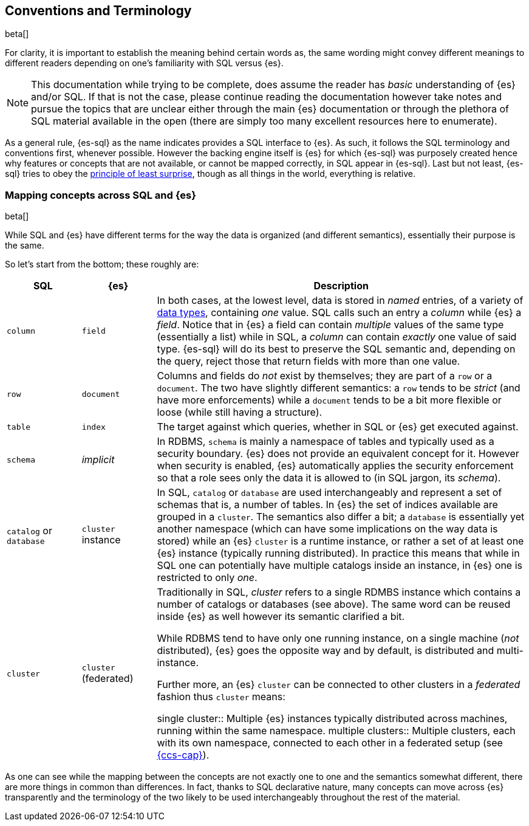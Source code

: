 [role="xpack"]
[testenv="basic"]
[[sql-concepts]]
== Conventions and Terminology

beta[]

For clarity, it is important to establish the meaning behind certain words as, the same wording might convey different meanings to different readers depending on one's familiarity with SQL versus {es}.

NOTE: This documentation while trying to be complete, does assume the reader has _basic_ understanding of {es} and/or SQL. If that is not the case, please continue reading the documentation however take notes and pursue the topics that are unclear either through the main {es} documentation or through the plethora of SQL material available in the open (there are simply too many excellent resources here to enumerate).

As a general rule, {es-sql} as the name indicates provides a SQL interface to {es}. As such, it follows the SQL terminology and conventions first, whenever possible. However the backing engine itself is {es} for which {es-sql} was purposely created hence why features or concepts that are not available, or cannot be mapped correctly, in SQL appear
in {es-sql}.
Last but not least, {es-sql} tries to obey the https://en.wikipedia.org/wiki/Principle_of_least_astonishment[principle of least surprise], though as all things in the world, everything is relative.

=== Mapping concepts across SQL and {es}

beta[]

While SQL and {es} have different terms for the way the data is organized (and different semantics), essentially their purpose is the same.

So let's start from the bottom; these roughly are:

[cols="1,1,5", options="header"]
|===
|SQL         
|{es}       
|Description

|`column`
|`field`
|In both cases, at the lowest level, data is stored in _named_ entries, of a variety of <<sql-data-types, data types>>, containing _one_ value. SQL calls such an entry a _column_ while {es} a _field_.
Notice that in {es} a field can contain _multiple_ values of the same type (essentially a list) while in SQL, a _column_ can contain _exactly_ one value of said type.
{es-sql} will do its best to preserve the SQL semantic and, depending on the query, reject those that return fields with more than one value.

|`row`
|`document`
|++Column++s and ++field++s do _not_ exist by themselves; they are part of a `row` or a `document`. The two have slightly different semantics: a `row` tends to be _strict_ (and have more enforcements) while a `document` tends to be a bit more flexible or loose (while still having a structure).

|`table`
|`index`
|The target against which queries, whether in SQL or {es} get executed against.

|`schema`
|_implicit_
|In RDBMS, `schema` is mainly a namespace of tables and typically used as a security boundary. {es} does not provide an equivalent concept for it. However when security is enabled, {es} automatically applies the security enforcement so that a role sees only the data it is allowed to (in SQL jargon, its _schema_).

|`catalog` or `database`
|`cluster` instance 
|In SQL, `catalog` or `database` are used interchangeably and represent a set of schemas that is, a number of tables.
In {es} the set of indices available are grouped in a `cluster`. The semantics also differ a bit; a `database` is essentially yet another namespace (which can have some implications on the way data is stored) while an {es} `cluster` is a runtime instance, or rather a set of at least one {es} instance (typically running distributed).
In practice this means that while in SQL one can potentially have multiple catalogs inside an instance, in {es} one is restricted to only _one_.

|`cluster`
|`cluster` (federated)
|Traditionally in SQL, _cluster_ refers to a single RDMBS instance which contains a number of ++catalog++s or ++database++s (see above). The same word can be reused inside {es} as well however its semantic clarified a bit.

While RDBMS tend to have only one running instance, on a single machine (_not_ distributed), {es} goes the opposite way and by default, is distributed and multi-instance.

Further more, an {es} `cluster` can be connected to other ++cluster++s in a _federated_ fashion thus `cluster` means:

single cluster::
Multiple {es} instances typically distributed across machines, running within the same namespace.
multiple clusters::
Multiple clusters, each with its own namespace, connected to each other in a federated setup (see <<modules-cross-cluster-search, {ccs-cap}>>).

|===

As one can see while the mapping between the concepts are not exactly one to one and the semantics somewhat different, there are more things in common than differences. In fact, thanks to SQL declarative nature, many concepts can move across {es} transparently and the terminology of the two likely to be used interchangeably throughout the rest of the material.
